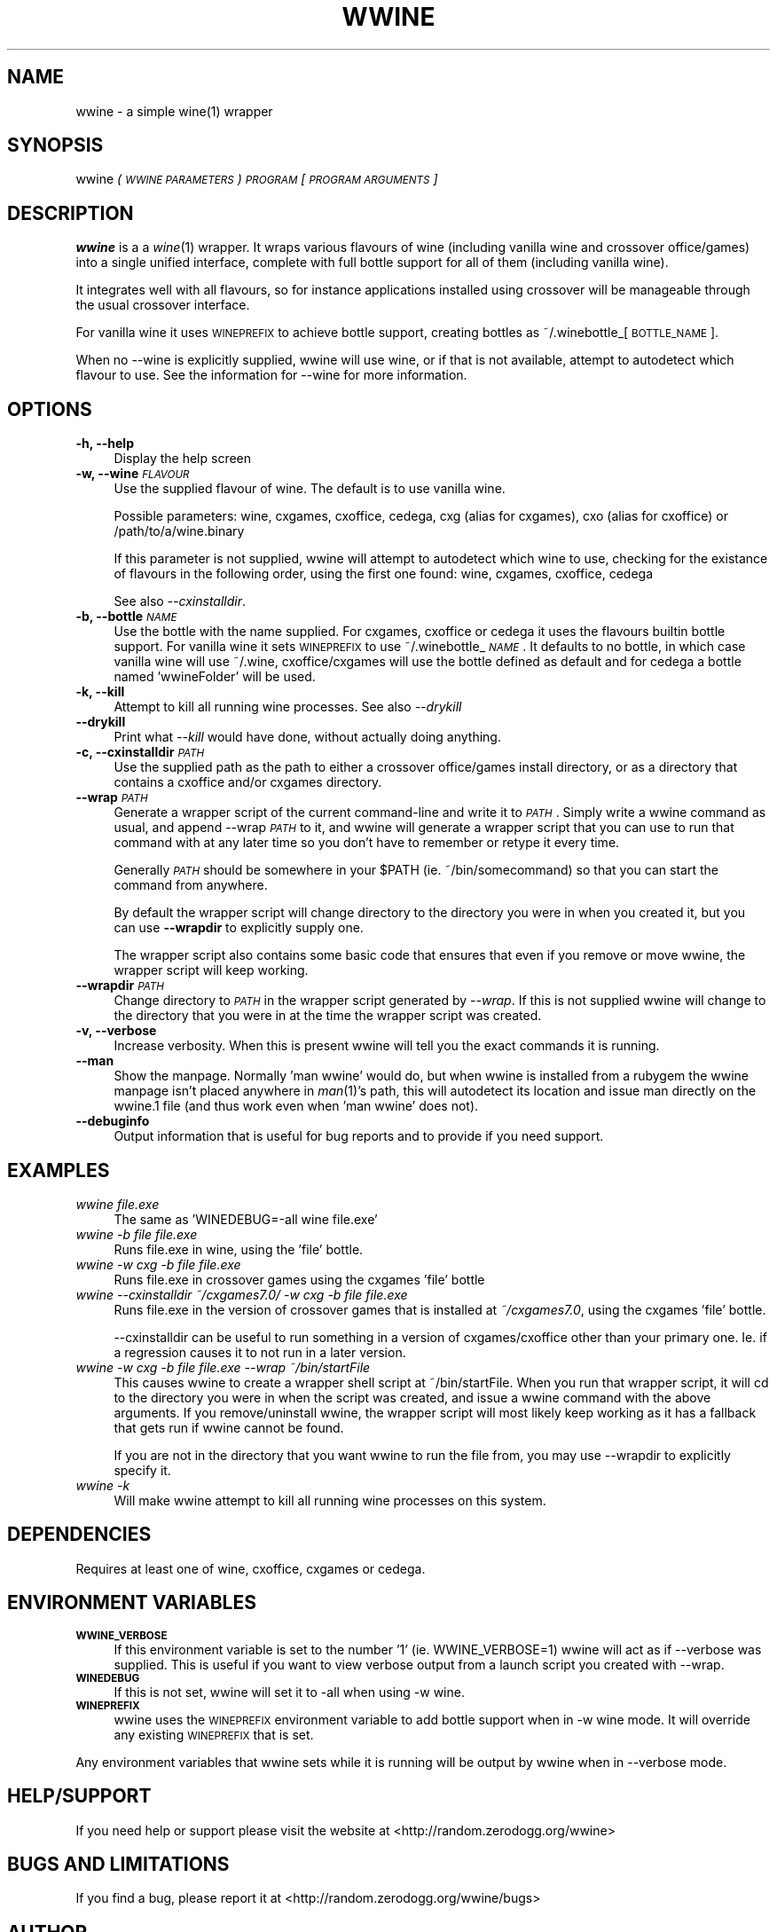 .IX Title "WWINE 1"
.TH WWINE 1 "2009-10-10" "wwine 0.1" ""
.\" For nroff, turn off justification.  Always turn off hyphenation; it makes
.\" way too many mistakes in technical documents.
.if n .ad l
.nh
.SH "NAME"
wwine \- a simple wine(1) wrapper
.SH "SYNOPSIS"
.IX Header "SYNOPSIS"
wwine \fI(\s-1WWINE\s0 \s-1PARAMETERS\s0)\fR \fI\s-1PROGRAM\s0\fR \*(-- \fI[\s-1PROGRAM\s0 \s-1ARGUMENTS\s0]\fR
.SH "DESCRIPTION"
.IX Header "DESCRIPTION"
\&\fBwwine\fR is a a \fIwine\fR\|(1) wrapper. It wraps various flavours of wine
(including vanilla wine and crossover office/games) into a single
unified interface, complete with full bottle support for all
of them (including vanilla wine).
.PP
It integrates well with all flavours, so for instance applications
installed using crossover will be manageable through the usual crossover
interface.
.PP
For vanilla wine it uses \s-1WINEPREFIX\s0 to achieve bottle support,
creating bottles as ~/.winebottle_[\s-1BOTTLE_NAME\s0].
.PP
When no \-\-wine is explicitly supplied, wwine will use wine, or if that is
not available, attempt to autodetect which flavour to use. See the information
for \-\-wine for more information.
.SH "OPTIONS"
.IX Header "OPTIONS"
.IP "\fB\-h, \-\-help\fR" 4
.IX Item "-h, --help"
Display the help screen
.IP "\fB\-w, \-\-wine\fR \fI\s-1FLAVOUR\s0\fR" 4
.IX Item "-w, --wine FLAVOUR"
Use the supplied flavour of wine. The default is to use vanilla wine.

Possible parameters: wine, cxgames, cxoffice, cedega, cxg (alias for cxgames),
cxo (alias for cxoffice) or /path/to/a/wine.binary

If this parameter is not supplied, wwine will attempt to autodetect which
wine to use, checking for the existance of flavours in the following order,
using the first one found: wine, cxgames, cxoffice, cedega

See also \fI\-\-cxinstalldir\fR.
.IP "\fB\-b, \-\-bottle\fR \fI\s-1NAME\s0\fR" 4
.IX Item "-b, --bottle NAME"
Use the bottle with the name supplied. For cxgames, cxoffice or cedega
it uses the flavours builtin bottle support. For vanilla wine it sets
\&\s-1WINEPREFIX\s0 to use ~/.winebottle_\fI\s-1NAME\s0\fR. It defaults to no bottle,
in which case vanilla wine will use ~/.wine, cxoffice/cxgames will
use the bottle defined as default and for cedega a bottle named 'wwineFolder'
will be used.
.IP "\fB\-k, \-\-kill\fR" 4
.IX Item "-k, --kill"
Attempt to kill all running wine processes. See also \fI\-\-drykill\fR
.IP "\fB\-\-drykill\fR" 4
.IX Item "--drykill"
Print what \fI\-\-kill\fR would have done, without actually doing anything.
.IP "\fB\-c, \-\-cxinstalldir\fR \fI\s-1PATH\s0\fR" 4
.IX Item "-c, --cxinstalldir PATH"
Use the supplied path as the path to either a crossover office/games install
directory, or as a directory that contains a cxoffice and/or cxgames directory.
.IP "\fB\-\-wrap\fR \fI\s-1PATH\s0\fR" 4
.IX Item "--wrap PATH"
Generate a wrapper script of the current command-line and write it to
\&\fI\s-1PATH\s0\fR. Simply write a wwine command as usual, and append \-\-wrap \fI\s-1PATH\s0\fR
to it, and wwine will generate a wrapper script that you can use to
run that command with at any later time so you don't have to remember
or retype it every time.

Generally \fI\s-1PATH\s0\fR should be somewhere in your \f(CW$PATH\fR (ie. ~/bin/somecommand)
so that you can start the command from anywhere.

By default the wrapper script will change directory to the directory
you were in when you created it, but you can use \fB\-\-wrapdir\fR to explicitly
supply one.

The wrapper script also contains some basic code that ensures that
even if you remove or move wwine, the wrapper script will keep working.
.IP "\fB\-\-wrapdir\fR \fI\s-1PATH\s0\fR" 4
.IX Item "--wrapdir PATH"
Change directory to \fI\s-1PATH\s0\fR in the wrapper script generated by \fI\-\-wrap\fR.
If this is not supplied wwine will change to the directory that you
were in at the time the wrapper script was created.
.IP "\fB\-v, \-\-verbose\fR" 4
.IX Item "-v, --verbose"
Increase verbosity. When this is present wwine will tell you the exact
commands it is running.
.IP "\fB\-\-man\fR" 4
.IX Item "--man"
Show the manpage. Normally 'man wwine' would do, but when wwine is
installed from a rubygem the wwine manpage isn't placed anywhere
in \fIman\fR\|(1)'s path, this will autodetect its location and issue man
directly on the wwine.1 file (and thus work even when 'man wwine'
does not).
.IP "\fB\-\-debuginfo\fR" 4
.IX Item "--debuginfo"
Output information that is useful for bug reports and to provide if you
need support.
.SH "EXAMPLES"
.IX Header "EXAMPLES"
.IP "\fIwwine file.exe\fR" 4
.IX Item "wwine file.exe"
The same as 'WINEDEBUG=\-all wine file.exe'
.IP "\fIwwine \-b file file.exe\fR" 4
.IX Item "wwine -b file file.exe"
Runs file.exe in wine, using the 'file' bottle.
.IP "\fIwwine \-w cxg \-b file file.exe\fR" 4
.IX Item "wwine -w cxg -b file file.exe"
Runs file.exe in crossover games using the cxgames 'file' bottle
.IP "\fIwwine \-\-cxinstalldir ~/cxgames7.0/ \-w cxg \-b file file.exe\fR" 4
.IX Item "wwine --cxinstalldir ~/cxgames7.0/ -w cxg -b file file.exe"
Runs file.exe in the version of crossover games that is installed at
\&\fI~/cxgames7.0\fR, using the cxgames 'file' bottle.

\&\-\-cxinstalldir can be useful to run something in a version of cxgames/cxoffice
other than your primary one. Ie. if a regression causes it to not run in a
later version.
.IP "\fIwwine \-w cxg \-b file file.exe \-\-wrap ~/bin/startFile\fR" 4
.IX Item "wwine -w cxg -b file file.exe --wrap ~/bin/startFile"
This causes wwine to create a wrapper shell script at ~/bin/startFile.
When you run that wrapper script, it will cd to the directory
you were in when the script was created, and issue a wwine command
with the above arguments. If you remove/uninstall wwine, the
wrapper script will most likely keep working as it has a fallback
that gets run if wwine cannot be found.

If you are not in the directory that you want wwine to run the file
from, you may use \-\-wrapdir to explicitly specify it.
.IP "\fIwwine \-k\fR" 4
.IX Item "wwine -k"
Will make wwine attempt to kill all running wine processes on this system.
.SH "DEPENDENCIES"
.IX Header "DEPENDENCIES"
Requires at least one of wine, cxoffice, cxgames or cedega.
.SH "ENVIRONMENT VARIABLES"
.IX Header "ENVIRONMENT VARIABLES"
.IP "\fB\s-1WWINE_VERBOSE\s0\fR" 4
.IX Item "WWINE_VERBOSE"
If this environment variable is set to the number '1' (ie. WWINE_VERBOSE=1) wwine
will act as if \-\-verbose was supplied. This is useful if you want to view verbose
output from a launch script you created with \-\-wrap.
.IP "\fB\s-1WINEDEBUG\s0\fR" 4
.IX Item "WINEDEBUG"
If this is not set, wwine will set it to \-all when using \-w wine.
.IP "\fB\s-1WINEPREFIX\s0\fR" 4
.IX Item "WINEPREFIX"
wwine uses the \s-1WINEPREFIX\s0 environment variable to add bottle support when
in \-w wine mode. It will override any existing \s-1WINEPREFIX\s0 that is set.
.PP
Any environment variables that wwine sets while it is running will be output
by wwine when in \-\-verbose mode.
.SH "HELP/SUPPORT"
.IX Header "HELP/SUPPORT"
If you need help or support please visit the website at <http://random.zerodogg.org/wwine>
.SH "BUGS AND LIMITATIONS"
.IX Header "BUGS AND LIMITATIONS"
If you find a bug, please report it at <http://random.zerodogg.org/wwine/bugs>
.SH "AUTHOR"
.IX Header "AUTHOR"
\&\fBwwine\fR is written by Eskild Hustvedt <\fIcode at zerodogg dot org\fR>
.SH "LICENSE AND COPYRIGHT"
.IX Header "LICENSE AND COPYRIGHT"
Copyright (C) Eskild Hustvedt 2009
.PP
This is free software; see the source for copying conditions.  There is \s-1NO\s0
warranty; not even for \s-1MERCHANTABILITY\s0 or \s-1FITNESS\s0 \s-1FOR\s0 A \s-1PARTICULAR\s0 \s-1PURPOSE\s0.
